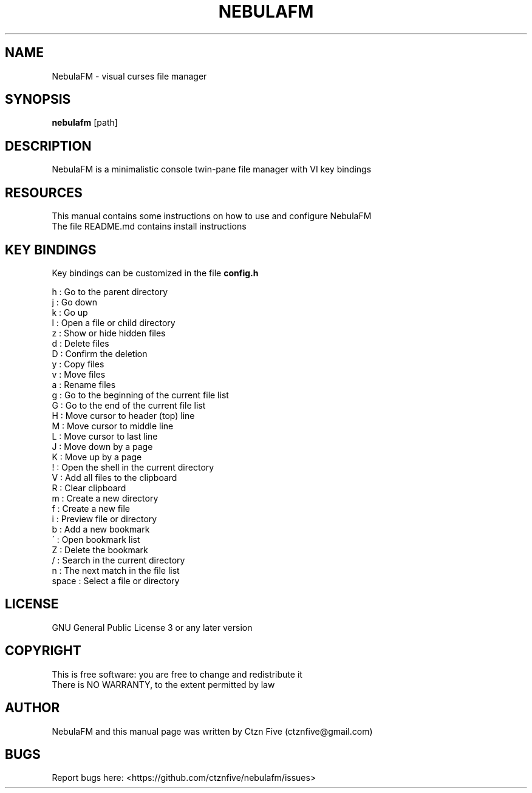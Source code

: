 .\" Manpage for NebulaFM
.
.TH NEBULAFM "1" "NebulaFM" "03/11/21"
.SH NAME
NebulaFM - visual curses file manager
.SH SYNOPSIS
.B nebulafm
[path]
.SH DESCRIPTION
NebulaFM is a minimalistic console twin-pane file manager with VI key bindings
.SH RESOURCES
This manual contains some instructions on how to use and configure NebulaFM
.br
The file README.md contains install instructions
.SH KEY BINDINGS
Key bindings can be customized in the file
.B config.h
.PP
.nf
h : Go to the parent directory
j : Go down
k : Go up
l : Open a file or child directory
z : Show or hide hidden files
d : Delete files
D : Confirm the deletion
y : Copy files
v : Move files
a : Rename files
g : Go to the beginning of the current file list
G : Go to the end of the current file list
H : Move cursor to header (top) line
M : Move cursor to middle line
L : Move cursor to last line
J : Move down by a page
K : Move up by a page
! : Open the shell in the current directory
V : Add all files to the clipboard
R : Clear clipboard
m : Create a new directory
f : Create a new file
i : Preview file or directory
b : Add a new bookmark
\' : Open bookmark list
Z : Delete the bookmark
/ : Search in the current directory
n : The next match in the file list
space : Select a file or directory
.SH LICENSE
GNU General Public License 3 or any later version
.SH COPYRIGHT
This is free software: you are free to change and redistribute it
.br
There is NO WARRANTY, to the extent permitted by law
.SH AUTHOR
NebulaFM and this manual page was written by Ctzn Five (ctznfive@gmail.com)
.SH BUGS
Report bugs here: <https://github.com/ctznfive/nebulafm/issues>
